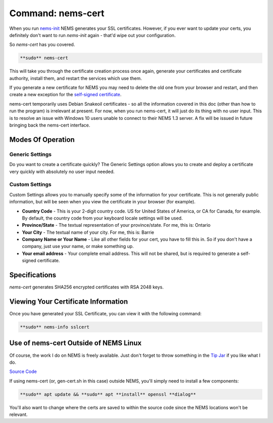 Command: nems-cert
==================

.. figure:: ../../img/screenshot_from_2017-11-09_22-40-23.png
  :width: 600
  :align: center
  :alt: nems-cert

When you
run `nems-init <https://docs.nemslinux.com/commands/nems-init>`__ NEMS
generates your SSL certificates. However, if you ever want to update
your certs, you definitely don't want to run *nems-init* again - that'd
wipe out your configuration.

So *nems-cert* has you covered.

.. code-block:: console

  **sudo** nems-cert

This will take you through the certificate creation process once again,
generate your certificates and certificate authority, install them, and
restart the services which use them.

If you generate a new certificate for NEMS you may need to delete the
old one from your browser and restart, and then create a new exception
for the `self-signed
certificate <https://docs.nemslinux.com/self-signed-certs>`__.

nems-cert temporarily uses Debian Snakeoil certificates - so all the
information covered in this doc (other than how to run the program) is
irrelevant at present. For now, when you run nems-cert, it will just do
its thing with no user input. This is to resolve an issue with Windows
10 users unable to connect to their NEMS 1.3 server. A fix will be
issued in future bringing back the nems-cert interface.

Modes Of Operation
------------------

Generic Settings
~~~~~~~~~~~~~~~~

Do you want to create a certificate quickly? The Generic Settings option
allows you to create and deploy a certificate very quickly with
absolutely no user input needed.

Custom Settings
~~~~~~~~~~~~~~~

Custom Settings allows you to manually specify some of the information
for your certificate. This is not generally public information, but will
be seen when you view the certificate in your browser (for example).

-  **Country Code** - This is your 2-digit country code. US for United
   States of America, or CA for Canada, for example. By default, the
   country code from your keyboard locale settings will be used.
-  **Province/State** - The textual representation of your
   province/state. For me, this is: Ontario
-  **Your City** - The textual name of your city. For me, this is:
   Barrie
-  **Company Name or Your Name** - Like all other fields for your cert,
   you have to fill this in. So if you don't have a company, just use
   your name, or make something up.
-  **Your email address** - Your complete email address. This will not
   be shared, but is required to generate a self-signed certificate.

Specifications
--------------

*nems-cert* generates SHA256 encrypted certificates with RSA 2048 keys.

Viewing Your Certificate Information
------------------------------------

Once you have generated your SSL Certificate, you can view it with the
following command:

.. code-block:: console

  **sudo** nems-info sslcert

Use of nems-cert Outside of NEMS Linux
--------------------------------------

Of course, the work I do on NEMS is freely available. Just don't forget
to throw something in the `Tip Jar <https://donate.category5.tv/>`__ if
you like what I do.

`Source
Code <https://raw.githubusercontent.com/Cat5TV/nems-scripts/master/gen-cert.sh>`__

If using nems-cert (or, gen-cert.sh in this case) outside NEMS, you'll
simply need to install a few components:

.. code-block:: console

  **sudo** apt update && **sudo** apt **install** openssl **dialog**

You'll also want to change where the certs are saved to within the
source code since the NEMS locations won't be relevant.